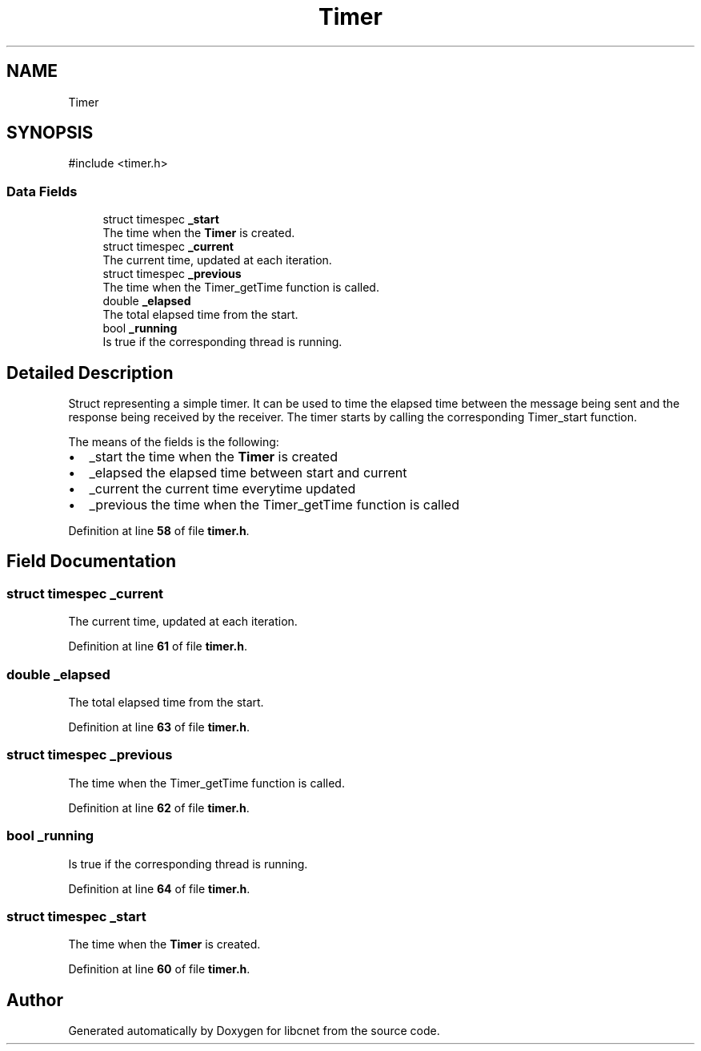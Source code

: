 .TH "Timer" 3 "Version v01.02d0" "libcnet" \" -*- nroff -*-
.ad l
.nh
.SH NAME
Timer
.SH SYNOPSIS
.br
.PP
.PP
\fR#include <timer\&.h>\fP
.SS "Data Fields"

.in +1c
.ti -1c
.RI "struct timespec \fB_start\fP"
.br
.RI "The time when the \fBTimer\fP is created\&. "
.ti -1c
.RI "struct timespec \fB_current\fP"
.br
.RI "The current time, updated at each iteration\&. "
.ti -1c
.RI "struct timespec \fB_previous\fP"
.br
.RI "The time when the \fRTimer_getTime\fP function is called\&. "
.ti -1c
.RI "double \fB_elapsed\fP"
.br
.RI "The total elapsed time from the start\&. "
.ti -1c
.RI "bool \fB_running\fP"
.br
.RI "Is true if the corresponding thread is running\&. "
.in -1c
.SH "Detailed Description"
.PP 
Struct representing a simple timer\&. It can be used to time the elapsed time between the message being sent and the response being received by the receiver\&. The timer starts by calling the corresponding \fRTimer_start\fP function\&.
.PP
The means of the fields is the following:
.IP "\(bu" 2
\fR_start\fP the time when the \fBTimer\fP is created
.IP "\(bu" 2
\fR_elapsed\fP the elapsed time between start and current
.IP "\(bu" 2
\fR_current\fP the current time everytime updated
.IP "\(bu" 2
\fR_previous\fP the time when the \fRTimer_getTime\fP function is called 
.PP

.PP
Definition at line \fB58\fP of file \fBtimer\&.h\fP\&.
.SH "Field Documentation"
.PP 
.SS "struct timespec _current"

.PP
The current time, updated at each iteration\&. 
.PP
Definition at line \fB61\fP of file \fBtimer\&.h\fP\&.
.SS "double _elapsed"

.PP
The total elapsed time from the start\&. 
.PP
Definition at line \fB63\fP of file \fBtimer\&.h\fP\&.
.SS "struct timespec _previous"

.PP
The time when the \fRTimer_getTime\fP function is called\&. 
.PP
Definition at line \fB62\fP of file \fBtimer\&.h\fP\&.
.SS "bool _running"

.PP
Is true if the corresponding thread is running\&. 
.PP
Definition at line \fB64\fP of file \fBtimer\&.h\fP\&.
.SS "struct timespec _start"

.PP
The time when the \fBTimer\fP is created\&. 
.PP
Definition at line \fB60\fP of file \fBtimer\&.h\fP\&.

.SH "Author"
.PP 
Generated automatically by Doxygen for libcnet from the source code\&.
